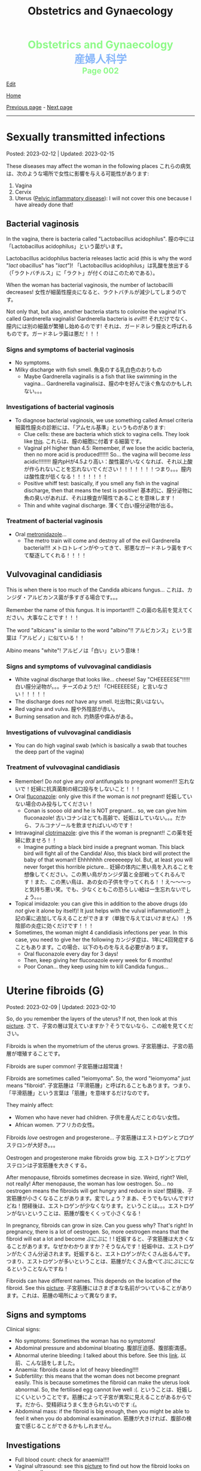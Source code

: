 #+TITLE: Obstetrics and Gynaecology

#+BEGIN_EXPORT html
<div style="color: #8ffa89; background-color: transparent; font-weight: bolder; font-size: 2em; text-align: center;">Obstetrics and Gynaecology</div>
<div style="color: #89b7fa; background-color: transparent; font-weight: bold; font-size: 2em; text-align: center;">産婦人科学</div>
<div style="color: #8ffa89; background-color: transparent; font-weight: bolder; font-size: 1.5em; text-align: center;">Page 002</div>
#+END_EXPORT

[[https://github.com/ahisu6/ahisu6.github.io/edit/main/src/og/002.org][Edit]]

[[file:./index.org][Home]]

[[file:./001.org][Previous page]] - [[file:./003.org][Next page]]

-----

#+TOC: headlines 2


* Sexually transmitted infections
:PROPERTIES:
:CUSTOM_ID: orga41f974
:END:

Posted: 2023-02-12 | Updated: 2023-02-15

These diseases may affect the woman in the following places @@html:<span class="jp">これらの病気は、次のような場所で女性に影響を与える可能性があります</span>@@:
1. Vagina
2. Cervix
3. Uterus ([[file:./001.org::#orgdbf80b3][Pelvic inflammatory disease]]): I will not cover this one because I have already done that!

** Bacterial vaginosis
:PROPERTIES:
:CUSTOM_ID: org46ecfa6
:END:

In the vagina, there is bacteria called "Lactobacillus acidophilus". @@html:<span class="jp">膣の中には「Lactobacillus acidophilus」という菌がいます。</span>@@

Lactobacillus acidophilus bacteria releases lactic acid (this is why the word "/lact/ obacillus" has "/lact/")! @@html:<span class="jp">「Lactobacillus acidophilus」は乳酸を放出する（「ラクトバチルス」に「ラクト」が付くのはこのためである）。</span>@@

When the woman has bacterial vaginosis, the number of lactobacilli decreases! @@html:<span class="jp">女性が細菌性膣炎になると、ラクトバチルが減少してしまうのです。</span>@@

Not only that, but also, another bacteria starts to colonise the vagina! It's called Gardnerella vaginalis! Gardnerella bacteria is /evil/!!! @@html:<span class="jp">それだけでなく、膣内には別の細菌が繁殖し始めるのです! それは、ガードネレラ膣炎と呼ばれるものです。ガードネレラ菌は悪だ！！！</span>@@

*** Signs and symptoms of bacterial vaginosis
:PROPERTIES:
:CUSTOM_ID: org4043698
:END:

- No symptoms.
- Milky discharge with fish smell. @@html:<span class="jp">魚臭のする乳白色のおりもの</span>@@
  - Maybe Gardnerella vaginalis is a fish that like swimming in the vagina... @@html:<span class="jp">Gardnerella vaginalisは、膣の中を好んで泳ぐ魚なのかもしれない。。。</span>@@

*** Investigations of bacterial vaginosis
:PROPERTIES:
:CUSTOM_ID: org7ee3662
:END:

- To diagnose bacterial vaginosis, we use something called Amsel criteria @@html:<span class="jp">細菌性膣炎の診断には、「アムセル基準」というものがあります</span>@@:
  - Clue cells: these are bacteria which stick to vagina cells. They look like [[https://lh3.googleusercontent.com/pw/AMWts8CVbgBk1pxHdOdWdTa3MPKd_cplKhlbU-96ug0KzYGKqhaDxWLBBSCqUkzPXaGlKezhODzlAnDqcjdTATKrJuQbINmC5ft2NNNEE8OkwPMxEZzoIsX0TgB4_7h8IyYPpE51htxr-rfRj-FkNlm9g5Q6=w700-h400-s-no?authuser=3][this]]. @@html:<span class="jp">これらは、膣の細胞に付着する細菌です。</span>@@
  - Vaginal pH higher than 4.5: Remember, if we lose the acidic bacteria, then no more acid is produced!!!!!! So... the vagina will become /less/ acidic!!!!!!!! @@html:<span class="jp">膣内pHが4.5より高い：酸性菌がいなくなれば、それ以上酸が作られないことを忘れないでください！！！！！！！つまり。。。膣内は酸性度が低くなる！！！！！！！</span>@@
  - Positive whiff test: basically, if you smell any fish in the vaginal discharge, then that means the test is positive! @@html:<span class="jp">基本的に、膣分泌物に魚の臭いがあれば、それは検査が陽性であることを意味します！</span>@@
  - Thin and white vaginal discharge. @@html:<span class="jp">薄くて白い膣分泌物が出る。</span>@@

*** Treatment of bacterial vaginosis
:PROPERTIES:
:CUSTOM_ID: org1add8e2
:END:

- Oral [[file:../cp/001.org::#metronidazole][metronidazole]]...
  - The metro train will come and destroy all of the evil Gardnerella bacteria!!!! @@html:<span class="jp">メトロトレインがやってきて、邪悪なガードネレラ菌をすべて駆逐してくれる！！！！</span>@@

** Vulvovaginal candidiasis
:PROPERTIES:
:CUSTOM_ID: orgec31300
:END:

This is when there is too much of the Candida albicans fungus... @@html:<span class="jp">これは、カンジダ・アルビカンス菌が多すぎる場合です。。。</span>@@

Remember the name of this fungus. It is important!!! @@html:<span class="jp">この菌の名前を覚えてください。大事なことです！！！</span>@@

The word "albicans" is similar to the word "albino"!! @@html:<span class="jp">アルビカンス」という言葉は「アルビノ」に似ている！！</span>@@

Albino means "white"! @@html:<span class="jp">アルビノは「白い」という意味！</span>@@

*** Signs and symptoms of vulvovaginal candidiasis
:PROPERTIES:
:CUSTOM_ID: org402f401
:END:

- White vaginal discharge that looks like... cheese! Say "CHEEEEESE"!!!!! @@html:<span class="jp">白い膣分泌物が。。。チーズのようだ! 「CHEEEEESE」と言いなさい！！！！！</span>@@
- The discharge does /not/ have any smell. @@html:<span class="jp">吐出物に臭いはない。</span>@@
- Red vagina and vulva. @@html:<span class="jp">膣や外陰部が赤い。</span>@@
- Burning sensation and itch. @@html:<span class="jp">灼熱感や痒みがある。</span>@@

*** Investigations of vulvovaginal candidiasis
:PROPERTIES:
:CUSTOM_ID: org815b6cf
:END:

- You can do high vaginal swab (which is basically a swab that touches the deep part of the vagina)

*** Treatment of vulvovaginal candidiasis
:PROPERTIES:
:CUSTOM_ID: org41ad989
:END:

- Remember! Do /not/ give any /oral/ antifungals to pregnant women!!! @@html:<span class="jp">忘れないで！妊婦に抗真菌剤の経口投与をしないこと！！！</span>@@
- Oral [[file:../cp/001.org::#fluconazole][fluconazole]]: only give this if the woman is /not/ pregnant! @@html:<span class="jp">妊娠していない場合のみ投与してください！</span>@@
  - Conan is soooo old and he is NOT pregnant... so, we can give him fluconazole! @@html:<span class="jp">古いコナンはとても高齢で、妊娠はしていない。。。だから、フルコナゾールを飲ませればいいのです！</span>@@
- Intravaginal [[file:../cp/001.org::#clotrimazole][clotrimazole]]: give this if the woman is pregnant!! @@html:<span class="jp">この薬を妊婦に飲ませろ！！</span>@@
  - Imagine putting a black bird inside a pregnant woman. This black bird will fight all of the Candida! Also, this black bird will protect the baby of that woman!! Ehhhhhhh creeeeeepy lol. But, at least you will never forget this horrible picture... @@html:<span class="jp">妊婦の体内に黒い鳥を入れることを想像してください。この黒い鳥がカンジダ菌と全部戦ってくれるんです！また、この黒い鳥は、あの女の子供を守ってくれる！！え～～～っと気持ち悪い笑。でも、少なくともこの恐ろしい絵は一生忘れないでしょう。。。</span>@@
- Topical imidazole: you can give this in addition to the above drugs (do /not/ give it alone by itself)! It just helps with the vulval inflammation!!! @@html:<span class="jp">上記の薬に追加して与えることができます（単独で与えてはいけません）！外陰部の炎症に効くだけです！！！</span>@@
- Sometimes, the woman might 4 candidiasis infections per year. In this case, you need to give her the following @@html:<span class="jp">カンジダ症は、1年に4回発症することもあります。この場合、以下のものを与える必要があります。</span>@@
  - Oral fluconazole every day for 3 days!
  - Then, keep giving her fluconazole every week for 6 months!
  - Poor Conan... they keep using him to kill Candida fungus...

* Uterine fibroids (G)
:PROPERTIES:
:CUSTOM_ID: org0e494ad
:END:

Posted: 2023-02-09 | Updated: 2023-02-10

So, do you remember the layers of the uterus? If not, then look at this [[https://lh3.googleusercontent.com/pw/AMWts8CAIyrASH6CUm8lu736qR8qKmRm6A9QL9esmRRdb65xhnDESLWBmp98-V0Df6BQXuX7anr0IbB9baZbpY0So1V0B0ms_iMFnMDwHro1VgepAmq7DGaGTpRkCJPdwMFmz9hAiqfsRgoerFOhUAohufM6=w880-h435-s-no?authuser=3][picture]]. @@html:<span class="jp">さて、子宮の層は覚えていますか？そうでないなら、この絵を見てください。</span>@@

Fibroids is when the myometrium of the uterus grows. @@html:<span class="jp">子宮筋腫は、子宮の筋層が増殖することです。</span>@@

Fibroids are super common! @@html:<span class="jp">子宮筋腫は超常識！</span>@@

Fibroids are sometimes called "leiomyoma". So, the word "leiomyoma" just means "fibroid". @@html:<span class="jp">子宮筋腫は「平滑筋腫」と呼ばれることもあります。つまり、「平滑筋腫」という言葉は「筋腫」を意味するだけなのです。</span>@@

They mainly affect:
- Women who have never had children. @@html:<span class="jp">子供を産んだことのない女性。</span>@@
- African women. @@html:<span class="jp">アフリカの女性。</span>@@

Fibroids /love/ oestrogen and progesterone... @@html:<span class="jp">子宮筋腫はエストロゲンとプロゲステロンが大好き。。。</span>@@

Oestrogen and progesterone make fibroids grow big. @@html:<span class="jp">エストロゲンとプロゲステロンは子宮筋腫を大きくする。</span>@@

After menopause, fibroids sometimes decrease in size. Weird, right? Well, not really! After menopause, the woman has low oestrogen. So... no oestrogen means the fibroids will get hungry and reduce in size! @@html:<span class="jp">閉経後、子宮筋腫が小さくなることがあります。変でしょう？まあ、そうでもないんですけどね！閉経後は、エストロゲンが少なくなります。ということは。。。エストロゲンがないということは、筋腫が腹をくくって小さくなる！</span>@@

In pregnancy, fibroids can grow in size. Can you guess why? That's right! In pregnancy, there is a lot of oestrogen. So, more oestrogen means that the fibroid will eat a lot and become @@html:<span class="jp">ぷにぷに！</span>@@! @@html:<span class="jp">妊娠すると、子宮筋腫は大きくなることがあります。なぜかわかりますか？そうなんです！妊娠中は、エストロゲンがたくさん分泌されます。妊娠すると、エストロゲンがたくさん出るんです。つまり、エストロゲンが多いということは、筋腫がたくさん食べてぷにぷにになるということなんですね！</span>@@

Fibroids can have different names. This depends on the location of the fibroid. See this [[https://lh3.googleusercontent.com/pw/AMWts8DOqlxPFLZDkv7Zt5yxoMxNXqeE3iP-WK7t62Gvcqhh0m_Dn6rNeNmrH64d7nWUzITxW0SI6WwCB3jHc5SD5XiG-aH16wiA8hh4ua0ROvq49_Bi2AfG6WVzcfNldhdhFOBQHV8GvnDJFjvNJw8HG9Zv=w548-h470-s-no?authuser=3][picture]]. @@html:<span class="jp">子宮筋腫にはさまざまな名前がついていることがあります。これは、筋腫の場所によって異なります。</span>@@

** Signs and symptoms
:PROPERTIES:
:CUSTOM_ID: org16c22ad
:END:

Clinical signs:
- No symptoms: Sometimes the woman has no symptoms!
- Abdominal pressure and abdominal bloating. @@html:<span class="jp">腹部圧迫感、腹部膨満感。</span>@@
- Abnormal uterine bleeding: I talked about this before. See this [[file:./001.org::#org89fa98b][link]]. @@html:<span class="jp">以前、こんな話をしました。</span>@@
- Anaemia: fibroids cause a lot of heavy bleeding!!!!
- Subfertility: this means that the woman does not become pregnant easily. This is because sometimes the fibroid can make the uterus look abnormal. So, the fertilised egg cannot live well :(. @@html:<span class="jp">ということは、妊娠しにくいということです。筋腫によって子宮が異常に見えることがあるからです。だから、受精卵はうまく生きられないのです :(。</span>@@
- Abdominal mass: if the fibroid is big enough, then you might be able to feel it when you do abdominal examination. @@html:<span class="jp">筋腫が大きければ、腹部の検査で感じることができるかもしれません。</span>@@

** Investigations
:PROPERTIES:
:CUSTOM_ID: org036358d
:END:

- Full blood count: check for anaemia!!!!
- Vaginal ultrasound: see this [[https://lh3.googleusercontent.com/pw/AMWts8CxIeAAsHXIKi6K_EF5lAAN5k4PEW9FilfhxmX_hiuzTSD67sbjZ15aHRUKEKAVbjb-lJ18279lOkiext04vR9ifvzG_mJ9SKxhKUZCSPqPV7gfgF96oXYlEQ1KPDGsYXWw8vBB31XfX5tB0JidJ5Dl=w547-h528-s-no?authuser=3][picture]] to find out how the fibroid looks on ultrasound!

** Treatment
:PROPERTIES:
:CUSTOM_ID: org7b4492a
:END:

Ok. So... there are 3 main issues we need to treat here:
1. No treatment: if the fibroid is not causing any issues, then you can just leave it! @@html:<span class="jp">治療しない：子宮筋腫が問題を起こしていないのであれば、そのまま放置しておいても大丈夫です。</span>@@
2. The bleeding: if there is a lot of bleeding, then follow this [[https://lh3.googleusercontent.com/pw/AMWts8DTpmhgFm0VEO9Mu0UbYLQsLEtd5_BStzi7IeNbfW7H2D8-neCf7PqUTtDqqYb6VzF3GtlwJhqc44su7fza5L5wZnAaDiHASGhAEYnn96l_48pk5rLpm1fO0EvRnlq_XbGdy1p5UDtKI07yHO-4wnY=w885-h623-no?authuser=0][treatment plan]]. I talked about it [[file:./001.org::#orgfeaf8e2][here]]!
3. The fibroid mass: we need to make the fibroid decrease in size! We need to do the following @@html:<span class="jp">筋腫を小さくする必要があります。次のことをする必要があります</span>@@:
  - GnRH agonists: these drugs reduce the amount of oestrogen in the body. No oestrogen means that the fibroid will be hungry and will be smaller!!! @@html:<span class="jp">これらの薬剤は、体内のエストロゲンの量を減少させます。エストロゲンがないということは、筋腫が腹をくくって小さくなる！！！</span>@@
  - Surgery: there are multiple surgical options:
    - If the fibroid is small (less than 3 mm), then we can remove it using hysteroscopy. @@html:<span class="jp">筋腫が小さい（3mm以下）場合は、子宮鏡で摘出することができます。</span>@@
    - If the fibroid is bigger, then we do myomectomy (we basically just cut the fibroid). @@html:<span class="jp">筋腫が大きければ、子宮筋腫核出術（基本的に子宮筋腫を切るだけ）を行います。</span>@@
    - Hysterectomy: remove the /all/ of the uterus.
    - Uterine artery embolization: basically, we can cut the blood supply to the fibroid. No blood = fibroid is weak!!!! @@html:<span class="jp">基本的には、子宮筋腫への血液供給をカットすればいいのですが 血液がない＝子宮筋腫が弱っている！！！！</span>@@

** Complications
:PROPERTIES:
:CUSTOM_ID: orgb2d44de
:END:

The complications you need to know is called "red degeneration":
- This happens in pregnant women who have fibroids. @@html:<span class="jp">これは、子宮筋腫を持つ妊婦に起こることです。</span>@@
- For some reason, the fibroid starts bleeding on the inside... @@html:<span class="jp">なぜか子宮筋腫の内側から出血が始まり。。。</span>@@
- This causes a lot of pain for the pregnant woman!! @@html:<span class="jp">そのため、妊婦さんには大変な苦痛を与えてしまうのです！！</span>@@
